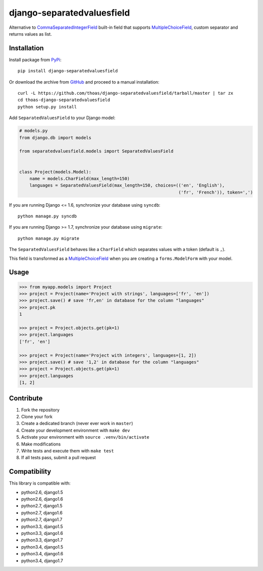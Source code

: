 django-separatedvaluesfield
===========================

.. image:: https://secure.travis-ci.org/thoas/django-separatedvaluesfield.png?branch=master
    :alt: Build Status
    :target: http://travis-ci.org/thoas/django-separatedvaluesfield

Alternative to CommaSeparatedIntegerField_ built-in field that supports
MultipleChoiceField_, custom separator and returns values as list.

Installation
------------

Install package from PyPi_::

    pip install django-separatedvaluesfield

Or download the archive from GitHub_ and proceed to a manual installation::

    curl -L https://github.com/thoas/django-separatedvaluesfield/tarball/master | tar zx
    cd thoas-django-separatedvaluesfield
    python setup.py install

Add ``SeparatedValuesField`` to your Django model:

.. code:: python

    # models.py
    from django.db import models

    from separatedvaluesfield.models import SeparatedValuesField


    class Project(models.Model):
        name = models.CharField(max_length=150)
        languages = SeparatedValuesField(max_length=150, choices=(('en', 'English'),
                                                                  ('fr', 'French')), token=',')

If you are running Django <= 1.6, synchronize your database using ``syncdb``::

    python manage.py syncdb

If you are running Django >= 1.7, synchronize your database using ``migrate``::

    python manage.py migrate

The ``SeparatedValuesField`` behaves like a ``CharField`` which separates values with
a token (default is ``,``).

This field is transformed as a MultipleChoiceField_ when you are
creating a ``forms.ModelForm`` with your model.

Usage
-----

.. code:: pycon

    >>> from myapp.models import Project
    >>> project = Project(name='Project with strings', languages=['fr', 'en'])
    >>> project.save() # save 'fr,en' in database for the column "languages"
    >>> project.pk
    1

    >>> project = Project.objects.get(pk=1)
    >>> project.languages
    ['fr', 'en']

    >>> project = Project(name='Project with integers', languages=[1, 2])
    >>> project.save() # save '1,2' in database for the column "languages"
    >>> project = Project.objects.get(pk=1)
    >>> project.languages
    [1, 2]

Contribute
----------

1. Fork the repository
2. Clone your fork
3. Create a dedicated branch (never ever work in ``master``)
4. Create your development environment with ``make dev``
5. Activate your environment with ``source .venv/bin/activate``
6. Make modifications
7. Write tests and execute them with ``make test``
8. If all tests pass, submit a pull request

Compatibility
-------------

This library is compatible with:

- python2.6, django1.5
- python2.6, django1.6
- python2.7, django1.5
- python2.7, django1.6
- python2.7, django1.7
- python3.3, django1.5
- python3.3, django1.6
- python3.3, django1.7
- python3.4, django1.5
- python3.4, django1.6
- python3.4, django1.7

.. _CommaSeparatedIntegerField: https://docs.djangoproject.com/en/dev/ref/models/fields/#commaseparatedintegerfield
.. _PyPi: https://pypi.python.org/
.. _GitHub: https://github.com/thoas/django-separatedvaluesfield
.. _MultipleChoiceField: https://docs.djangoproject.com/en/dev/ref/forms/fields/#multiplechoicefield
